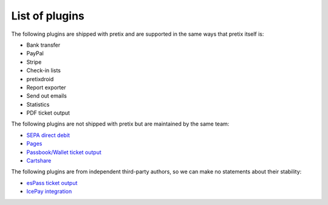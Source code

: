 List of plugins
===============

The following plugins are shipped with pretix and are supported in the same
ways that pretix itself is:

* Bank transfer
* PayPal
* Stripe
* Check-in lists
* pretixdroid
* Report exporter
* Send out emails
* Statistics
* PDF ticket output

The following plugins are not shipped with pretix but are maintained by the
same team:

* `SEPA direct debit`_
* `Pages`_
* `Passbook/Wallet ticket output`_
* `Cartshare`_

The following plugins are from independent third-party authors, so we can make
no statements about their stability:

* `esPass ticket output`_
* `IcePay integration`_

.. _SEPA direct debit: https://github.com/pretix/pretix-sepadebit
.. _Passbook/Wallet ticket output: https://github.com/pretix/pretix-passbook
.. _Cartshare: https://github.com/pretix/pretix-cartshare
.. _Pages: https://github.com/pretix/pretix-pages
.. _esPass ticket output: https://github.com/esPass/pretix-espass
.. _IcePay integration: https://github.com/chotee/pretix-icepay
